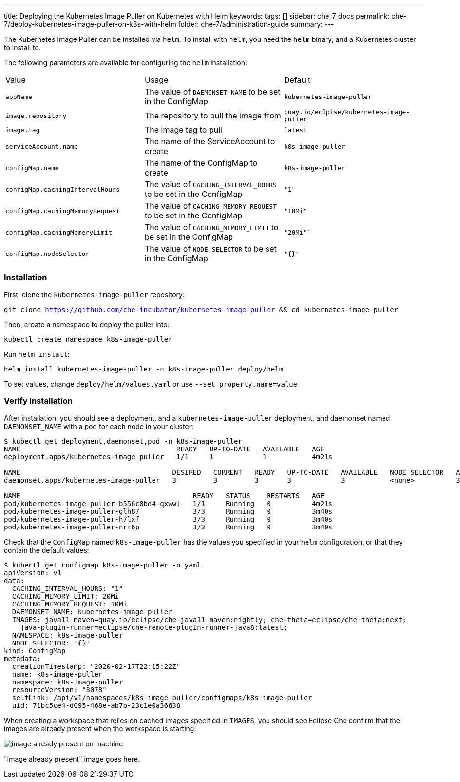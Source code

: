 ---
title: Deploying the Kubernetes Image Puller on Kubernetes with Helm
keywords:
tags: []
sidebar: che_7_docs
permalink: che-7/deploy-kubernetes-image-puller-on-k8s-with-helm
folder: che-7/administration-guide
summary:
---

The Kubernetes Image Puller can be installed via `helm`.  To install with `helm`, you need the `helm` binary, and a Kubernetes cluster to install to.  

The following parameters are available for configuring the `helm` installation:

|======
|Value	|Usage	|Default
|`appName`	|The value of `DAEMONSET_NAME` to be set in the ConfigMap	|`kubernetes-image-puller`
|`image.repository`	|The repository to pull the image from	|`quay.io/eclpise/kubernetes-image-puller`
|`image.tag` |The image tag to pull	|`latest`
|`serviceAccount.name`	|The name of the ServiceAccount to create	|`k8s-image-puller`
|`configMap.name`	|The name of the ConfigMap to create |`k8s-image-puller`
|`configMap.cachingIntervalHours`	|The value of `CACHING_INTERVAL_HOURS` to be set in the ConfigMap |``"1"``
|`configMap.cachingMemoryRequest`	|The value of `CACHING_MEMORY_REQUEST` to be set in the ConfigMap	|`"10Mi"`
|`configMap.cachingMemeryLimit`	|The value of `CACHING_MEMORY_LIMIT` to be set in the ConfigMap	|`"20Mi"``
|`configMap.nodeSelector`	|The value of `NODE_SELECTOR` to be set in the ConfigMap |`"{}"`
|======

=== Installation
First, clone the `kubernetes-image-puller` repository: 

`git clone https://github.com/che-incubator/kubernetes-image-puller && cd kubernetes-image-puller`

Then, create a namespace to deploy the puller into:

`kubectl create namespace k8s-image-puller`

Run `helm install`:

`helm install kubernetes-image-puller -n k8s-image-puller deploy/helm`

To set values, change `deploy/helm/values.yaml` or use `--set property.name=value`

=== Verify Installation
After installation, you should see a deployment, and a `kubernetes-image-puller` deployment, and daemonset named `DAEMONSET_NAME` with a pod for each node in your cluster:

```
$ kubectl get deployment,daemonset,pod -n k8s-image-puller
NAME                                      READY   UP-TO-DATE   AVAILABLE   AGE
deployment.apps/kubernetes-image-puller   1/1     1            1           4m21s

NAME                                     DESIRED   CURRENT   READY   UP-TO-DATE   AVAILABLE   NODE SELECTOR   AGE
daemonset.apps/kubernetes-image-puller   3         3         3       3            3           <none>          3m40s

NAME                                          READY   STATUS    RESTARTS   AGE
pod/kubernetes-image-puller-b556c8bd4-qxwwl   1/1     Running   0          4m21s
pod/kubernetes-image-puller-glh87             3/3     Running   0          3m40s
pod/kubernetes-image-puller-h7lxf             3/3     Running   0          3m40s
pod/kubernetes-image-puller-nrt6p             3/3     Running   0          3m40s
```

Check that the `ConfigMap` named `k8s-image-puller` has the values you specified in your `helm` configuration, or that they contain the default values:

```
$ kubectl get configmap k8s-image-puller -o yaml
apiVersion: v1
data:
  CACHING_INTERVAL_HOURS: "1"
  CACHING_MEMORY_LIMIT: 20Mi
  CACHING_MEMORY_REQUEST: 10Mi
  DAEMONSET_NAME: kubernetes-image-puller
  IMAGES: java11-maven=quay.io/eclipse/che-java11-maven:nightly; che-theia=eclipse/che-theia:next;
    java-plugin-runner=eclipse/che-remote-plugin-runner-java8:latest;
  NAMESPACE: k8s-image-puller
  NODE_SELECTOR: '{}'
kind: ConfigMap
metadata:
  creationTimestamp: "2020-02-17T22:15:22Z"
  name: k8s-image-puller
  namespace: k8s-image-puller
  resourceVersion: "3078"
  selfLink: /api/v1/namespaces/k8s-image-puller/configmaps/k8s-image-puller
  uid: 71bc5ce4-d095-468e-ab7b-23c1e0a36638
```

When creating a workspace that relies on cached images specified in `IMAGES`, you should see Eclipse Che confirm that the images are already present when the workspace is starting:

image::installation/image-already-present-on-machine.png[]

"Image already present" image goes here.